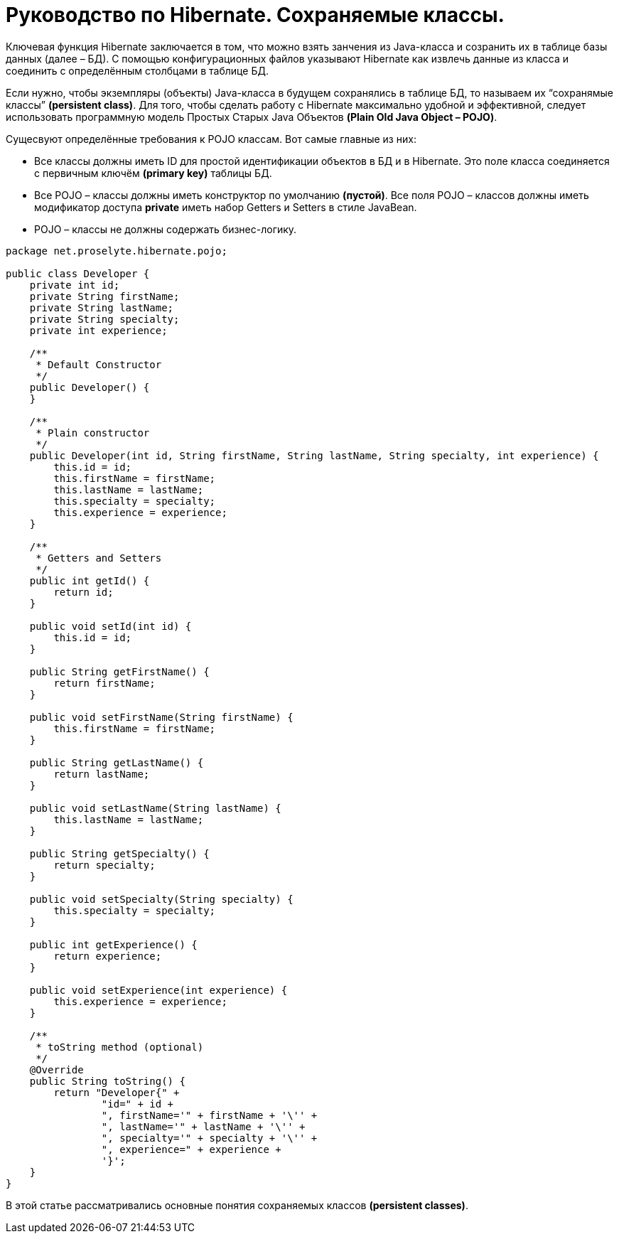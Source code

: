 = Руководство по Hibernate. Сохраняемые классы.

Ключевая функция Hibernate заключается в том, что можно взять занчения из Java-класса и созранить их в таблице базы данных (далее – БД).
С помощью конфигурационных файлов указывают Hibernate как извлечь данные из класса и соединить с определённым столбцами в таблице БД.

Если нужно, чтобы экземпляры (объекты) Java-класса в будущем сохранялись в таблице БД, то называем их “сохранямые классы” *(persistent class)*.
Для того, чтобы сделать работу с Hibernate максимально удобной и эффективной, следует использовать программную модель Простых Старых Java Объектов *(Plain Old Java Object – POJO)*.

Сущесвуют определённые требования к POJO классам.
Вот самые главные из них:

* Все классы должны иметь ID для простой идентификации объектов в БД и в Hibernate.
Это поле класса соединяется с первичным ключём *(primary key)* таблицы БД.
* Все POJO – классы должны иметь конструктор по умолчанию *(пустой)*.
Все поля POJO – классов должны иметь модификатор доступа *private*
иметь набор Getters и Setters в стиле JavaBean.
* POJO – классы не должны содержать бизнес-логику.

[source,java]
----
package net.proselyte.hibernate.pojo;

public class Developer {
    private int id;
    private String firstName;
    private String lastName;
    private String specialty;
    private int experience;

    /**
     * Default Constructor
     */
    public Developer() {
    }

    /**
     * Plain constructor
     */
    public Developer(int id, String firstName, String lastName, String specialty, int experience) {
        this.id = id;
        this.firstName = firstName;
        this.lastName = lastName;
        this.specialty = specialty;
        this.experience = experience;
    }

    /**
     * Getters and Setters
     */
    public int getId() {
        return id;
    }

    public void setId(int id) {
        this.id = id;
    }

    public String getFirstName() {
        return firstName;
    }

    public void setFirstName(String firstName) {
        this.firstName = firstName;
    }

    public String getLastName() {
        return lastName;
    }

    public void setLastName(String lastName) {
        this.lastName = lastName;
    }

    public String getSpecialty() {
        return specialty;
    }

    public void setSpecialty(String specialty) {
        this.specialty = specialty;
    }

    public int getExperience() {
        return experience;
    }

    public void setExperience(int experience) {
        this.experience = experience;
    }

    /**
     * toString method (optional)
     */
    @Override
    public String toString() {
        return "Developer{" +
                "id=" + id +
                ", firstName='" + firstName + '\'' +
                ", lastName='" + lastName + '\'' +
                ", specialty='" + specialty + '\'' +
                ", experience=" + experience +
                '}';
    }
}
----
В этой статье рассматривались основные понятия сохраняемых классов *(persistent classes)*.


